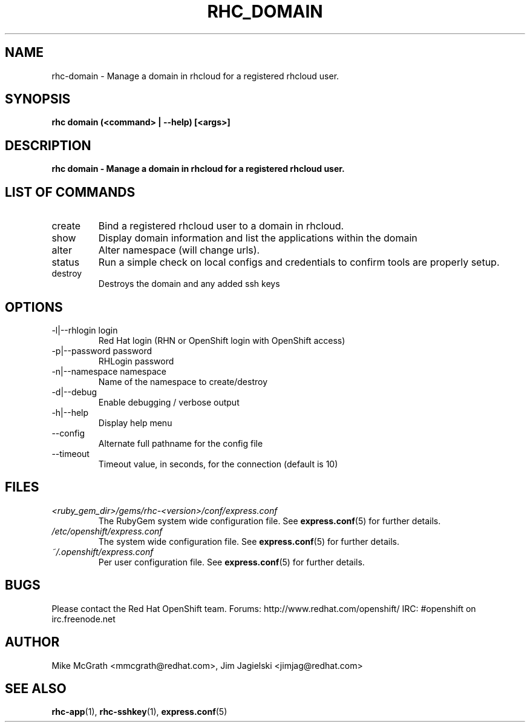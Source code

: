.\" Process this file with
.\" groff -man -Tascii rhc-domain.1
.\" 
.TH "RHC_DOMAIN" "1" "JANUARY 2011" "Linux" "User Manuals"
.SH "NAME"
rhc\-domain \- Manage a domain in rhcloud for a registered rhcloud user.

.SH "SYNOPSIS"
.B rhc domain (<command> | --help) [<args>]

.SH "DESCRIPTION"
.B rhc domain - Manage a domain in rhcloud for a registered rhcloud user.

.SH LIST OF COMMANDS
.IP create
Bind a registered rhcloud user to a domain in rhcloud.
.IP show
Display domain information and list the applications within the domain 
.IP alter
Alter namespace (will change urls).
.IP status
Run a simple check on local configs and credentials to confirm tools are properly setup.
.IP destroy
Destroys the domain and any added ssh keys

.SH "OPTIONS"
.IP "\-l|\-\-rhlogin login"
Red Hat login (RHN or OpenShift login with OpenShift access)
.IP "\-p|\-\-password password"
RHLogin password
.IP "\-n|\-\-namespace namespace"
Name of the namespace to create/destroy
.IP \-d|\-\-debug
Enable debugging / verbose output
.IP \-h|\-\-help
Display help menu
.IP \-\-config
Alternate full pathname for the config file
.IP \-\-timeout
Timeout value, in seconds, for the connection (default is 10)

.SH "FILES"
.I <ruby_gem_dir>/gems/rhc\-<version>/conf/express.conf
.RS
The RubyGem system wide configuration file. See
.BR express.conf (5)
for further details.
.RE
.I /etc/openshift/express.conf
.RS
The system wide configuration file. See
.BR express.conf (5)
for further details.
.RE
.I ~/.openshift/express.conf
.RS
Per user configuration file. See
.BR express.conf (5)
for further details.
.RE

.SH "BUGS"
Please contact the Red Hat OpenShift team.
Forums: http://www.redhat.com/openshift/
IRC: #openshift on irc.freenode.net

.SH "AUTHOR"
Mike McGrath <mmcgrath@redhat.com>, Jim Jagielski <jimjag@redhat.com>

.SH "SEE ALSO"
.BR rhc-app (1),
.BR rhc-sshkey (1),
.BR express.conf (5)

